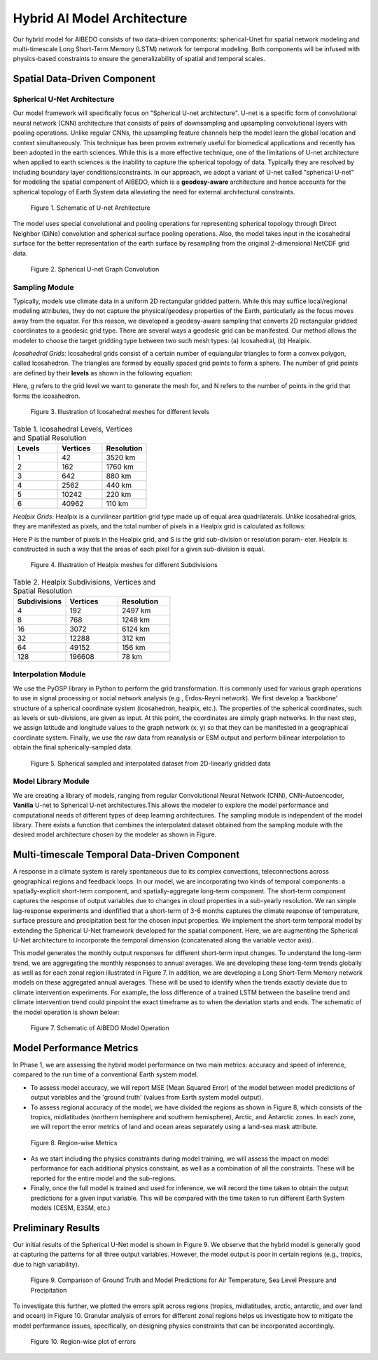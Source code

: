 .. _aibedo_architecture:


Hybrid AI Model Architecture
============================



Our hybrid model for AIBEDO consists of two data-driven components: spherical-Unet for spatial network modeling and multi-timescale Long Short-Term Memory (LSTM) network for temporal modeling. Both components will be infused with physics-based constraints to ensure the generalizability of spatial and temporal scales. 

Spatial Data-Driven Component
-----------------------------

Spherical U-Net Architecture
~~~~~~~~~~~~~~~~~~~~~~~~~~~~

Our model framework will specifically focus on "Spherical U-net architecture". U-net is a specific form of convolutional neural network (CNN) architecture that consists of pairs of downsampling and upsampling convolutional layers with pooling operations. Unlike regular CNNs, the upsampling feature channels help the model learn the global location and context simultaneously. This technique has been proven extremely useful for biomedical applications and recently has been adopted in the earth sciences. While this is a more effective technique, one of the limitations of U-net architecture when applied to earth sciences is the inability to capture the spherical topology of data. Typically they are resolved by including boundary layer conditions/constraints. In our approach, we adopt a variant of U-net called "spherical U-net" for modeling the spatial component of AIBEDO, which is a **geodesy-aware** architecture and hence accounts for the spherical topology of Earth System data alleviating the need for external architectural constraints.

.. figure::
	u-net.png

  Figure 1. Schematic of U-net Architecture

The model uses special convolutional and pooling operations for representing spherical topology through Direct Neighbor (DiNe) convolution and spherical surface pooling operations. Also, the model takes input in the icosahedral surface for the better representation of the earth surface by resampling from the original 2-dimensional NetCDF grid data. 

.. figure::
	images/sphericalunet.png

  Figure 2. Spherical U-net Graph Convolution


Sampling Module
~~~~~~~~~~~~~~~

Typically, models use climate data in a uniform 2D rectangular gridded pattern. While this may suffice local/regional modeling attributes, they do not capture the physical/geodesy properties of the Earth, particularly as the focus moves away from the equator. For this reason, we developed a geodesy-aware sampling that converts 2D rectangular gridded coordinates to a geodesic grid type. There are several ways a geodesic grid can be manifested. Our method allows the modeler to choose the target gridding type between two such mesh types: (a) Icosahedral, (b) Healpix.

*Icosahedral Grids:* Icosahedral grids consist of a certain number of equiangular triangles to form a convex polygon, called Icosahedron. The triangles are formed by equally spaced grid points to form a sphere. The number of grid points are defined by their **levels** as shown in the following equation:

.. image::
	images/icoeq.png

Here, g refers to the grid level we want to generate the mesh for, and N refers to the number of points
in the grid that forms the icosahedron.

.. figure::
	images/icoshLevels.png
  :scale: 50 %

  Figure 3. Illustration of Icosahedral meshes for different levels

.. list-table:: Table 1. Icosahedral Levels, Vertices and Spatial Resolution
   :widths: 20 20 20
   :header-rows: 1

   * - Levels
     - Vertices
     - Resolution
   * - 1
     - 42
     - 3520 km
   * - 2
     - 162
     - 1760 km
   * - 3 
     - 642 
     - 880 km
   * - 4
     - 2562
     - 440 km
   * - 5
     - 10242
     - 220 km
   * - 6
     - 40962
     - 110 km

*Healpix Grids:* Healpix is a curvilinear partition grid type made up of equal area quadrilaterals. Unlike icosahedral grids, they are manifested as pixels, and the total number of pixels in a Healpix grid is calculated as follows:

.. image::
	images/healpixeq.png

Here P is the number of pixels in the Healpix grid, and S is the grid sub-division or resolution param-
eter. Healpix is constructed in such a way that the areas of each pixel for a given sub-division is equal.

.. figure::
	images/healpixMesh.png
  :scale: 25 %

  Figure 4. Illustration of Healpix meshes for different Subdivisions

.. list-table:: Table 2. Healpix Subdivisions, Vertices and Spatial Resolution
   :widths: 20 20 20
   :header-rows: 1

   * - Subdivisions
     - Vertices
     - Resolution
   * - 4
     - 192
     - 2497 km
   * - 8
     - 768
     - 1248 km
   * - 16
     - 3072
     - 6124 km
   * - 32
     - 12288
     - 312 km
   * - 64
     - 49152
     - 156 km
   * - 128
     - 196608
     - 78 km

Interpolation Module
~~~~~~~~~~~~~~~~~~~~

We use the PyGSP library in Python to perform the grid transformation. It is commonly used for various graph operations to use in signal processing or social network analysis (e.g., Erdos-Reyni network). We first develop a 'backbone' structure of a spherical coordinate system (icosahedron, healpix, etc.). The properties of the spherical coordinates, such as levels or sub-divisions, are given as input. At this point, the coordinates are simply graph networks. In the next step, we assign latitude and longitude values to the graph network (x, y) so that they can be manifested in a geographical coordinate system. Finally, we use the raw data from reanalysis or ESM output and perform bilinear interpolation to obtain the final spherically-sampled data. 

.. figure::
	images/interpolated.png

  Figure 5. Spherical sampled and interpolated dataset from 2D-linearly gridded data

Model Library Module
~~~~~~~~~~~~~~~~~~~~~

We are creating a library of models, ranging from regular Convolutional Neural Network (CNN), CNN-Autoencoder, **Vanilla** U-net to Spherical U-net architectures.This allows the modeler to explore the model performance and computational needs of different types of deep learning architectures. The sampling module is independent of the model library. There exists a function that combines the interpolated dataset obtained from the sampling module with the desired model architecture chosen by the modeler as shown in Figure. 

Multi-timescale Temporal Data-Driven Component
----------------------------------------------


A response in a climate system is rarely spontaneous due to its complex convections, teleconnections across geographical regions and feedback loops. In our model, we are incorporating two kinds of temporal components: a spatially-explicit short-term component, and spatially-aggregate long-term component. The short-term component captures the response of output variables due to changes in cloud properties in a sub-yearly resolution. We ran simple lag-response experiments and idenfified that a short-term of 3-6 months captures the climate response of temperature, surface pressure and precipitation best for the chosen input properties. We implement the short-term temporal model by extending the Spherical U-Net framework developed for the spatial component. Here, we are augmenting the Spherical U-Net architecture to incorporate the temporal dimension (concatenated along the variable vector axis).

This model generates the monthly output responses for different short-term input changes. To understand the long-term trend, we are aggregating the monthly responses to annual averages. We are developing these long-term trends globally as well as for each zonal region illustrated in Figure 7. In addition, we are developing a Long Short-Term Memory network models on these aggregated annual averages. These will be used to identify when the trends exactly deviate due to climate intervention experiments. For example, the loss difference of a trained LSTM between the baseline trend and climate intervention trend could pinpoint the exact timeframe as to when the deviation starts and ends. The schematic of the model operation is shown below:

.. figure::
  images/model-operation.png

  Figure 7. Schematic of AiBEDO Model Operation


Model Performance Metrics
-------------------------

In Phase 1, we are assessing the hybrid model performance on two main metrics: accuracy and speed of inference, compared to the run time of a conventional Earth system model. 

* To assess model accuracy, we will report MSE (Mean Squared Error) of the model between model predictions of output variables and the 'ground truth' (values from Earth system model output). 
* To assess regional accuracy of the model, we have divided the regions as shown in Figure 8, which consists of the tropics, midlatitudes (northern hemisphere and southern hemisphere), Arctic, and Antarctic zones. In each zone, we will report the error metrics of land and ocean areas separately using a land-sea mask attribute. 

.. figure::
	images/regions_metrics.png

  Figure 8. Region-wise Metrics
      
* As we start including the physics constraints during model training, we will assess the impact on model performance for each additional physics constraint, as well as a combination of all the constraints. These will be reported for the entire model and the sub-regions.
* Finally, once the full model is trained and used for inference, we will record the time taken to obtain the output predictions for a given input variable. This will be compared with the time taken to run different Earth System models (CESM, E3SM, etc.)

Preliminary Results
--------------------

Our initial results of the Spherical U-Net model is shown in Figure 9. We observe that the hybrid model is generally good at capturing the patterns for all three output variables. However, the model output is poor in certain regions (e.g., tropics, due to high variability). 

.. figure::
	images/prelim_result1.png

  Figure 9. Comparison of Ground Truth and Model Predictions for Air Temperature, Sea Level Pressure and Precipitation

To investigate this further, we plotted the errors split across regions (tropics, midlatitudes, arctic, antarctic, and over land and ocean) in Figure 10. Granular analysis of errors for different zonal regions helps us investigate how to mitigate the model performance issues, specifically, on designing physics constraints that can be incorporated accordingly. 

.. figure::
	images/prelim_result2.png

  Figure 10. Region-wise plot of errors
